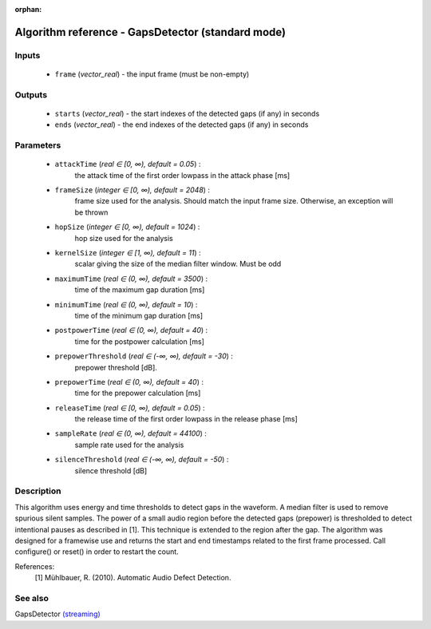 :orphan:

Algorithm reference - GapsDetector (standard mode)
==================================================

Inputs
------

 - ``frame`` (*vector_real*) - the input frame (must be non-empty)

Outputs
-------

 - ``starts`` (*vector_real*) - the start indexes of the detected gaps (if any) in seconds
 - ``ends`` (*vector_real*) - the end indexes of the detected gaps (if any) in seconds

Parameters
----------

 - ``attackTime`` (*real ∈ [0, ∞), default = 0.05*) :
     the attack time of the first order lowpass in the attack phase [ms]
 - ``frameSize`` (*integer ∈ [0, ∞), default = 2048*) :
     frame size used for the analysis. Should match the input frame size. Otherwise, an exception will be thrown
 - ``hopSize`` (*integer ∈ [0, ∞), default = 1024*) :
     hop size used for the analysis
 - ``kernelSize`` (*integer ∈ [1, ∞), default = 11*) :
     scalar giving the size of the median filter window. Must be odd
 - ``maximumTime`` (*real ∈ (0, ∞), default = 3500*) :
     time of the maximum gap duration [ms]
 - ``minimumTime`` (*real ∈ (0, ∞), default = 10*) :
     time of the minimum gap duration [ms]
 - ``postpowerTime`` (*real ∈ (0, ∞), default = 40*) :
     time for the postpower calculation [ms]
 - ``prepowerThreshold`` (*real ∈ (-∞, ∞), default = -30*) :
     prepower threshold [dB]. 
 - ``prepowerTime`` (*real ∈ (0, ∞), default = 40*) :
     time for the prepower calculation [ms]
 - ``releaseTime`` (*real ∈ [0, ∞), default = 0.05*) :
     the release time of the first order lowpass in the release phase [ms]
 - ``sampleRate`` (*real ∈ (0, ∞), default = 44100*) :
     sample rate used for the analysis
 - ``silenceThreshold`` (*real ∈ (-∞, ∞), default = -50*) :
     silence threshold [dB]

Description
-----------

This algorithm uses energy and time thresholds to detect gaps in the waveform. A median filter is used to remove spurious silent samples. The power of a small audio region before the detected gaps (prepower) is thresholded to detect intentional pauses as described in [1]. This technique is extended to the region after the gap.
The algorithm was designed for a framewise use and returns the start and end timestamps related to the first frame processed. Call configure() or reset() in order to restart the count.


References:
  [1] Mühlbauer, R. (2010). Automatic Audio Defect Detection.



See also
--------

GapsDetector `(streaming) <streaming_GapsDetector.html>`__